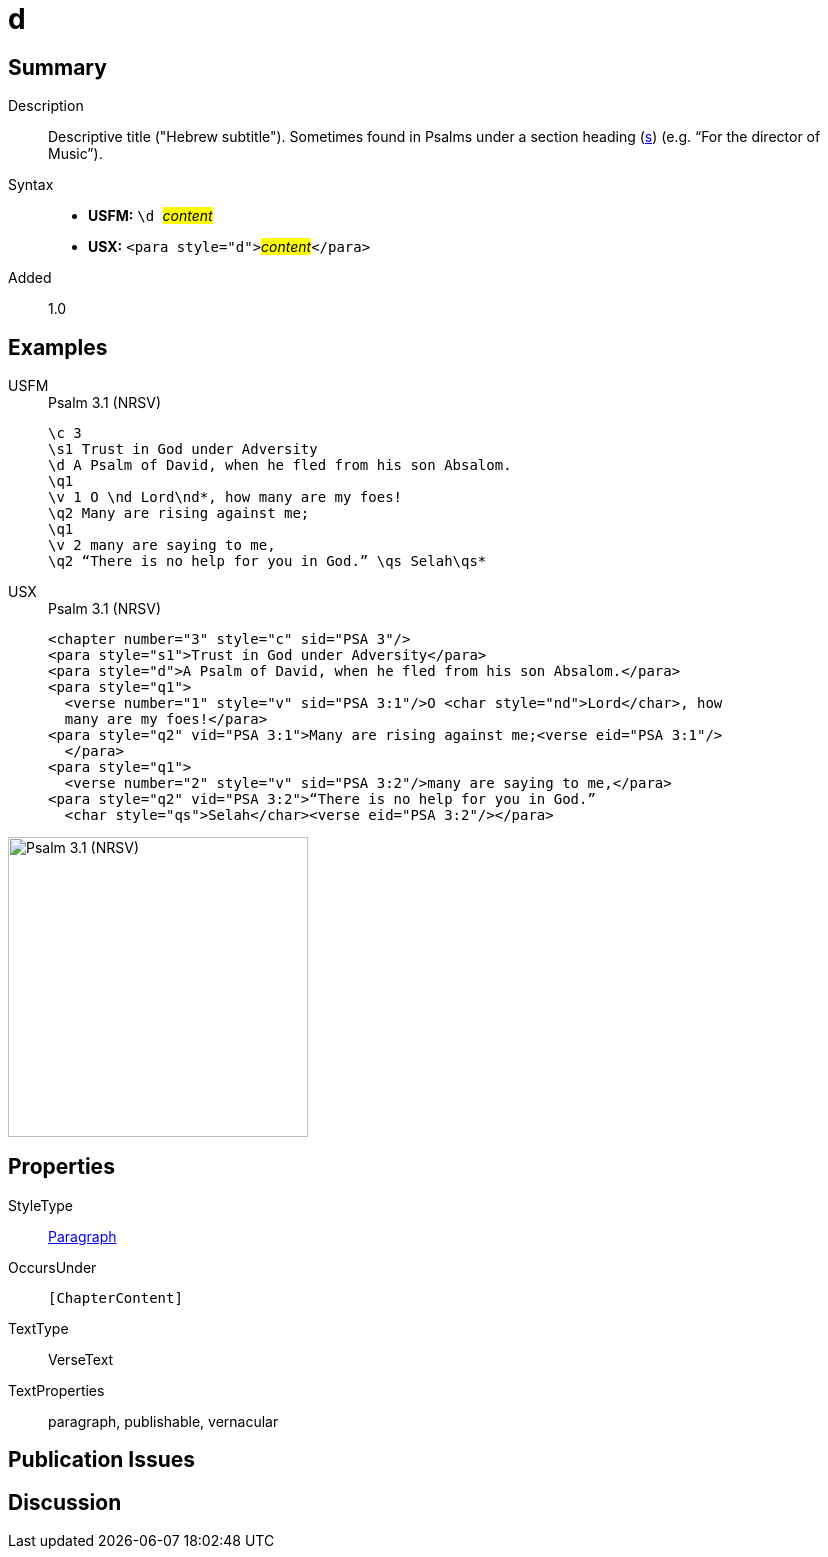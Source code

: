 = d
:description: Descriptive title ("Hebrew subtitle")
:url-repo: https://github.com/usfm-bible/tcdocs/blob/main/markers/para/d.adoc
:noindex:
ifndef::localdir[]
:source-highlighter: rouge
:localdir: ../
endif::[]
:imagesdir: {localdir}/images

// tag::public[]

== Summary

Description:: Descriptive title ("Hebrew subtitle"). Sometimes found in Psalms under a section heading (xref:para:titles-sections/s.adoc[s]) (e.g. “For the director of Music”).
Syntax::
* *USFM:* ``++\d ++``#__content__#
* *USX:* ``++<para style="d">++``#__content__#``++</para>++``
// tag::spec[]
Added:: 1.0
// end::spec[]

== Examples

[tabs]
======
USFM::
+
.Psalm 3.1 (NRSV)
[source#src-usfm-para-d_1,usfm,highlight=3]
----
\c 3
\s1 Trust in God under Adversity
\d A Psalm of David, when he fled from his son Absalom.
\q1
\v 1 O \nd Lord\nd*, how many are my foes!
\q2 Many are rising against me;
\q1
\v 2 many are saying to me,
\q2 “There is no help for you in God.” \qs Selah\qs*
----
USX::
+
.Psalm 3.1 (NRSV)
[source#src-usx-para-d_1,xml,highlight=3]
----
<chapter number="3" style="c" sid="PSA 3"/>
<para style="s1">Trust in God under Adversity</para>
<para style="d">A Psalm of David, when he fled from his son Absalom.</para>
<para style="q1">
  <verse number="1" style="v" sid="PSA 3:1"/>O <char style="nd">Lord</char>, how
  many are my foes!</para>
<para style="q2" vid="PSA 3:1">Many are rising against me;<verse eid="PSA 3:1"/>
  </para>
<para style="q1">
  <verse number="2" style="v" sid="PSA 3:2"/>many are saying to me,</para>
<para style="q2" vid="PSA 3:2">“There is no help for you in God.” 
  <char style="qs">Selah</char><verse eid="PSA 3:2"/></para>
----
======

image::para/d_1.jpg[Psalm 3.1 (NRSV),300]

== Properties

StyleType:: xref:para:index.adoc[Paragraph]
OccursUnder:: `[ChapterContent]`
TextType:: VerseText
TextProperties:: paragraph, publishable, vernacular

== Publication Issues

// end::public[]

== Discussion
